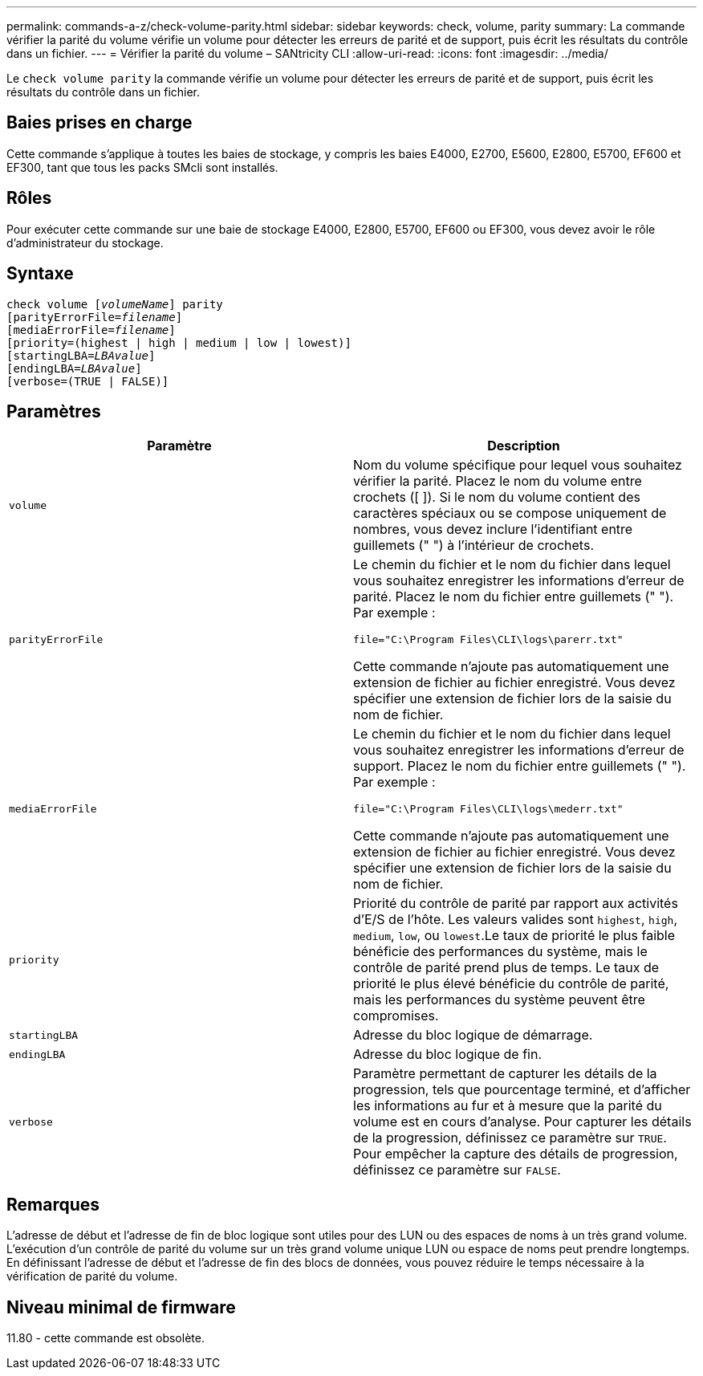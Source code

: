 ---
permalink: commands-a-z/check-volume-parity.html 
sidebar: sidebar 
keywords: check, volume, parity 
summary: La commande vérifier la parité du volume vérifie un volume pour détecter les erreurs de parité et de support, puis écrit les résultats du contrôle dans un fichier. 
---
= Vérifier la parité du volume – SANtricity CLI
:allow-uri-read: 
:icons: font
:imagesdir: ../media/


[role="lead"]
Le `check volume parity` la commande vérifie un volume pour détecter les erreurs de parité et de support, puis écrit les résultats du contrôle dans un fichier.



== Baies prises en charge

Cette commande s'applique à toutes les baies de stockage, y compris les baies E4000, E2700, E5600, E2800, E5700, EF600 et EF300, tant que tous les packs SMcli sont installés.



== Rôles

Pour exécuter cette commande sur une baie de stockage E4000, E2800, E5700, EF600 ou EF300, vous devez avoir le rôle d'administrateur du stockage.



== Syntaxe

[source, cli, subs="+macros"]
----
check volume pass:quotes[[_volumeName_]] parity
[parityErrorFile=pass:quotes[_filename_]]
[mediaErrorFile=pass:quotes[_filename_]]
[priority=(highest | high | medium | low | lowest)]
[startingLBA=pass:quotes[_LBAvalue_]]
[endingLBA=pass:quotes[_LBAvalue_]]
[verbose=(TRUE | FALSE)]
----


== Paramètres

|===
| Paramètre | Description 


 a| 
`volume`
 a| 
Nom du volume spécifique pour lequel vous souhaitez vérifier la parité. Placez le nom du volume entre crochets ([ ]). Si le nom du volume contient des caractères spéciaux ou se compose uniquement de nombres, vous devez inclure l'identifiant entre guillemets (" ") à l'intérieur de crochets.



 a| 
`parityErrorFile`
 a| 
Le chemin du fichier et le nom du fichier dans lequel vous souhaitez enregistrer les informations d'erreur de parité. Placez le nom du fichier entre guillemets (" "). Par exemple :

`file="C:\Program Files\CLI\logs\parerr.txt"`

Cette commande n'ajoute pas automatiquement une extension de fichier au fichier enregistré. Vous devez spécifier une extension de fichier lors de la saisie du nom de fichier.



 a| 
`mediaErrorFile`
 a| 
Le chemin du fichier et le nom du fichier dans lequel vous souhaitez enregistrer les informations d'erreur de support. Placez le nom du fichier entre guillemets (" "). Par exemple :

`file="C:\Program Files\CLI\logs\mederr.txt"`

Cette commande n'ajoute pas automatiquement une extension de fichier au fichier enregistré. Vous devez spécifier une extension de fichier lors de la saisie du nom de fichier.



 a| 
`priority`
 a| 
Priorité du contrôle de parité par rapport aux activités d'E/S de l'hôte. Les valeurs valides sont `highest`, `high`, `medium`, `low`, ou `lowest`.Le taux de priorité le plus faible bénéficie des performances du système, mais le contrôle de parité prend plus de temps. Le taux de priorité le plus élevé bénéficie du contrôle de parité, mais les performances du système peuvent être compromises.



 a| 
`startingLBA`
 a| 
Adresse du bloc logique de démarrage.



 a| 
`endingLBA`
 a| 
Adresse du bloc logique de fin.



 a| 
`verbose`
 a| 
Paramètre permettant de capturer les détails de la progression, tels que pourcentage terminé, et d'afficher les informations au fur et à mesure que la parité du volume est en cours d'analyse. Pour capturer les détails de la progression, définissez ce paramètre sur `TRUE`. Pour empêcher la capture des détails de progression, définissez ce paramètre sur `FALSE`.

|===


== Remarques

L'adresse de début et l'adresse de fin de bloc logique sont utiles pour des LUN ou des espaces de noms à un très grand volume. L'exécution d'un contrôle de parité du volume sur un très grand volume unique LUN ou espace de noms peut prendre longtemps. En définissant l'adresse de début et l'adresse de fin des blocs de données, vous pouvez réduire le temps nécessaire à la vérification de parité du volume.



== Niveau minimal de firmware

11.80 - cette commande est obsolète.
